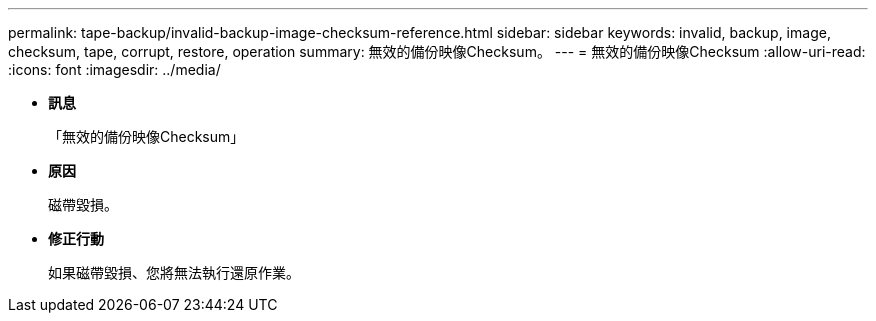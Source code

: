 ---
permalink: tape-backup/invalid-backup-image-checksum-reference.html 
sidebar: sidebar 
keywords: invalid, backup, image, checksum, tape, corrupt, restore, operation 
summary: 無效的備份映像Checksum。 
---
= 無效的備份映像Checksum
:allow-uri-read: 
:icons: font
:imagesdir: ../media/


* *訊息*
+
「無效的備份映像Checksum」

* *原因*
+
磁帶毀損。

* *修正行動*
+
如果磁帶毀損、您將無法執行還原作業。


